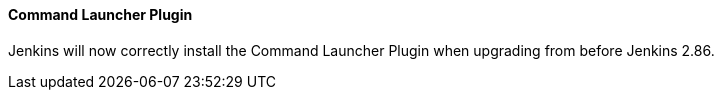 ==== Command Launcher Plugin

Jenkins will now correctly install the Command Launcher Plugin when upgrading from before Jenkins 2.86.
